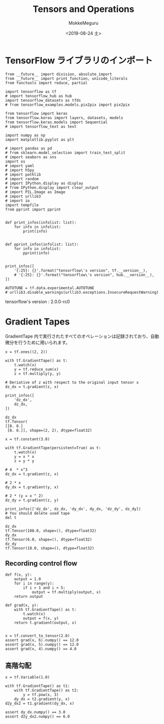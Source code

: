 # -*- org-export-babel-evaluate: nil -*-
#+options: ':nil *:t -:t ::t <:t H:3 \n:t ^:t arch:headline author:t
#+options: broken-links:nil c:nil creator:nil d:(not "LOGBOOK") date:t e:t
#+options: email:nil f:t inline:t num:t p:nil pri:nil prop:nil stat:t tags:t
#+options: tasks:t tex:t timestamp:t title:t toc:t todo:t |:t                                                     
#+title: Tensors and Operations
#+date: <2019-08-24 土>                                                                                           
#+author: MokkeMeguru                                                                                             
#+email: meguru.mokke@gmail.com
#+language: en
#+select_tags: export
#+exclude_tags: noexport
#+creator: Emacs 26.2 (Org mode 9.1.9)
#+LATEX_CLASS: extarticle
# #+LATEX_CLASS_OPTIONS: [a4paper, dvipdfmx, twocolumn, 8pt]
#+LATEX_CLASS_OPTIONS: [a4paper, dvipdfmx]
#+LATEX_HEADER: \usepackage{amsmath, amssymb, bm}
#+LATEX_HEADER: \usepackage{graphics}
#+LATEX_HEADER: \usepackage{color}
#+LATEX_HEADER: \usepackage{times}
#+LATEX_HEADER: \usepackage{longtable}
#+LATEX_HEADER: \usepackage{minted}
#+LATEX_HEADER: \usepackage{fancyvrb}
#+LATEX_HEADER: \usepackage{indentfirst}
#+LATEX_HEADER: \usepackage{pxjahyper}
#+LATEX_HEADER: \usepackage[utf8]{inputenc}
#+LATEX_HEADER: \usepackage[backend=biber, bibencoding=utf8, style=authoryear]{biblatex}
#+LATEX_HEADER: \usepackage[left=25truemm, right=25truemm]{geometry}
#+LATEX_HEADER: \usepackage{ascmac}
#+LATEX_HEADER: \usepackage{algorithm}
#+LATEX_HEADER: \usepackage{algorithmic}
#+LATEX_HEADER: \hypersetup{ colorlinks=true, citecolor=blue, linkcolor=red, urlcolor=orange}
#+LATEX_HEADER: \addbibresource{reference.bib}
#+DESCRIPTION:
#+KEYWORDS:
#+STARTUP: indent overview inlineimages
#+PROPERTY: header-args :eval never-export
* TensorFlow ライブラリのインポート
    #+NAME: eaa0d79b-f275-4039-88fa-e94633fba7a5
    #+BEGIN_SRC ein-python :session localhost :exports both :results raw drawer
      from __future__ import division, absolute_import
      from __future__ import print_function, unicode_literals
      from functools import reduce, partial

      import tensorflow as tf
      # import tensorflow_hub as hub
      import tensorflow_datasets as tfds
      # from tensorflow_examples.models.pix2pix import pix2pix

      from tensorflow import keras
      from tensorflow.keras import layers, datasets, models
      from tensorflow.keras.models import Sequential
      # import tensorflow_text as text

      import numpy as np
      import matplotlib.pyplot as plt

      # import pandas as pd
      # from sklearn.model_selection import train_test_split
      # import seaborn as sns
      import os
      # import yaml
      # import h5py
      # import pathlib
      # import random
      # import IPython.display as display
      # from IPython.display import clear_output
      # import PIL.Image as Image
      # import urllib3
      # import io
      import tempfile
      from pprint import pprint


      def print_infos(infolist: list):
          for info in infolist:
              print(info)


      def pprint_infos(infolist: list):
          for info in infolist:
              pprint(info)


      print_infos([
          '{:25}: {}'.format("tensorflow\'s version", tf.__version__),
          # '{:25}: {}'.format("tensorflow\'s version", hub.__version__),
      ])

      AUTOTUNE = tf.data.experimental.AUTOTUNE
      # urllib3.disable_warnings(urllib3.exceptions.InsecureRequestWarning)
  #+END_SRC

  #+RESULTS: eaa0d79b-f275-4039-88fa-e94633fba7a5
  :results:
  tensorflow's version     : 2.0.0-rc0
  :end:

* Gradient Tapes
  GradientTape 内で実行されたすべてのオペレーションは記録されており、自動微分を行うために用いられます。
#+NAME: 48670d2f-47ce-49bd-a170-3e3a33cb0cc0
#+BEGIN_SRC ein-python :session localhost :results pp :exports both
  x = tf.ones((2, 2))

  with tf.GradientTape() as t:
      t.watch(x)
      y = tf.reduce_sum(x)
      z = tf.multiply(y, y)

  # Deriative of z with respect to the original input tensor x
  dz_dx = t.gradient(z, x)

  print_infos([
      'dz_dx',
      dz_dx,
  ])
#+END_SRC

#+RESULTS: 48670d2f-47ce-49bd-a170-3e3a33cb0cc0
: dz_dx
: tf.Tensor(
: [[8. 8.]
:  [8. 8.]], shape=(2, 2), dtype=float32)
#+NAME: cce8b0e3-3661-4c9c-9eb6-cd84f9840add
#+BEGIN_SRC ein-python :session localhost :results pp :exports both
  x = tf.constant(3.0)

  with tf.GradientTape(persistent=True) as t:
      t.watch(x)
      y = x * x
      z = y * y

  # 4  * x^3
  dz_dx = t.gradient(z, x)

  # 2 * x
  dy_dx = t.gradient(y, x)

  # 2 * (y = x ^ 2)
  dz_dy = t.gradient(z, y)

  print_infos(['dz_dx', dz_dx, 'dy_dx', dy_dx, 'dz_dy', dz_dy])
  # You should delete used tape
  del t
#+END_SRC

#+RESULTS: cce8b0e3-3661-4c9c-9eb6-cd84f9840add
: dz_dx
: tf.Tensor(108.0, shape=(), dtype=float32)
: dy_dx
: tf.Tensor(6.0, shape=(), dtype=float32)
: dz_dy
: tf.Tensor(18.0, shape=(), dtype=float32)

** Recording control flow
   #+NAME: 70e83c9f-d3c9-424d-8a5d-aeafa4a0656a
   #+BEGIN_SRC ein-python :session localhost :results pp
     def f(x, y):
         output = 1.0
         for i in range(y):
             if i > 1 and i < 5:
                 output = tf.multiply(output, x)
         return output

     def grad(x, y):
         with tf.GradientTape() as t:
             t.watch(x)
             output = f(x, y)
         return t.gradient(output, x)


     x = tf.convert_to_tensor(2.0)
     assert grad(x, 6).numpy() == 12.0
     assert grad(x, 5).numpy() == 12.0
     assert grad(x, 4).numpy() == 4.0
   #+END_SRC

   #+RESULTS: 70e83c9f-d3c9-424d-8a5d-aeafa4a0656a

** 高階勾配
   #+NAME: 60adc695-3a5a-461a-81ba-9dd276161c98
   #+BEGIN_SRC ein-python :session localhost :results pp
     x = tf.Variable(1.0)

     with tf.GradientTape() as t1:
         with tf.GradientTape() as t2:
             y = tf.pow(x, 3)
         dy_dx = t2.gradient(y, x)
     d2y_dx2 = t1.gradient(dy_dx, x)

     assert dy_dx.numpy() == 3.0
     assert d2y_dx2.numpy() == 6.0
   #+END_SRC

   #+RESULTS: 60adc695-3a5a-461a-81ba-9dd276161c98


